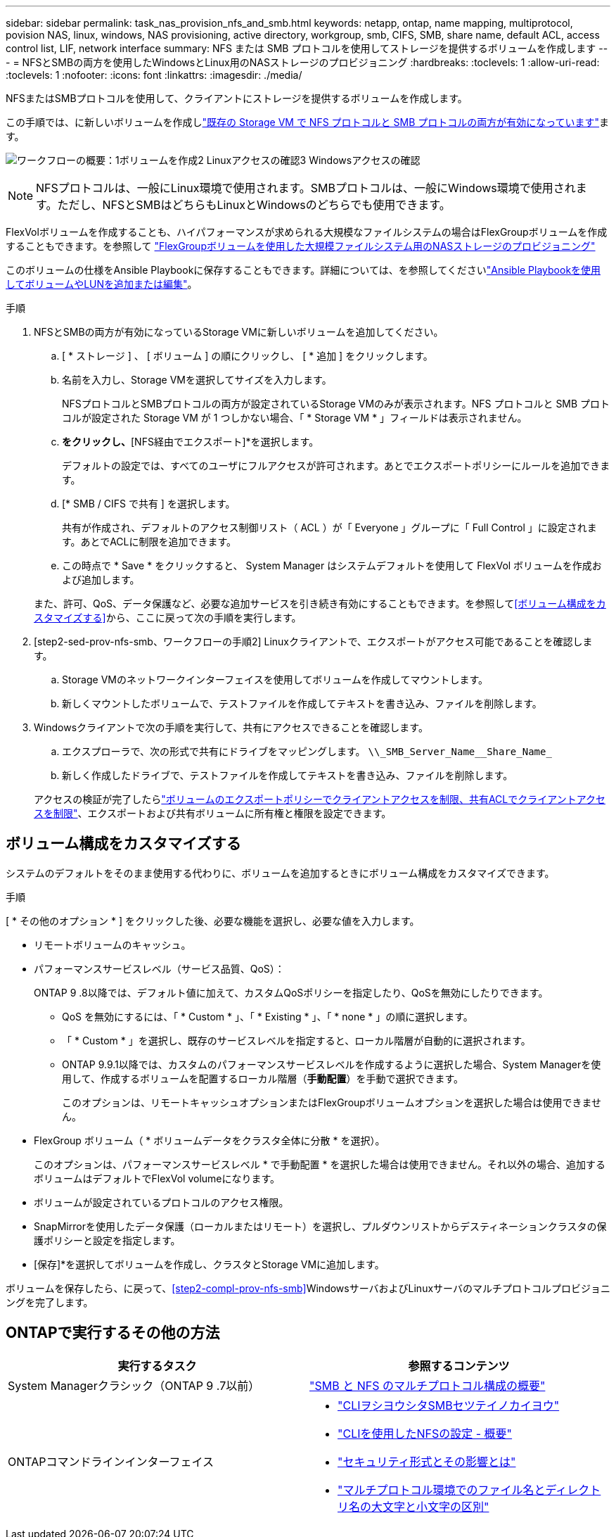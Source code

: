 ---
sidebar: sidebar 
permalink: task_nas_provision_nfs_and_smb.html 
keywords: netapp, ontap, name mapping, multiprotocol, povision NAS, linux, windows, NAS provisioning, active directory, workgroup, smb, CIFS, SMB, share name, default ACL, access control list, LIF, network interface 
summary: NFS または SMB プロトコルを使用してストレージを提供するボリュームを作成します 
---
= NFSとSMBの両方を使用したWindowsとLinux用のNASストレージのプロビジョニング
:hardbreaks:
:toclevels: 1
:allow-uri-read: 
:toclevels: 1
:nofooter: 
:icons: font
:linkattrs: 
:imagesdir: ./media/


[role="lead"]
NFSまたはSMBプロトコルを使用して、クライアントにストレージを提供するボリュームを作成します。

この手順では、に新しいボリュームを作成しlink:task_nas_enable_nfs_and_smb.html["既存の Storage VM で NFS プロトコルと SMB プロトコルの両方が有効になっています"]ます。

image:workflow_provision_multi_nas.gif["ワークフローの概要：1ボリュームを作成2 Linuxアクセスの確認3 Windowsアクセスの確認"]


NOTE: NFSプロトコルは、一般にLinux環境で使用されます。SMBプロトコルは、一般にWindows環境で使用されます。ただし、NFSとSMBはどちらもLinuxとWindowsのどちらでも使用できます。

FlexVolボリュームを作成することも、ハイパフォーマンスが求められる大規模なファイルシステムの場合はFlexGroupボリュームを作成することもできます。を参照して link:task_nas_provision_flexgroup.html["FlexGroupボリュームを使用した大規模ファイルシステム用のNASストレージのプロビジョニング"]

このボリュームの仕様をAnsible Playbookに保存することもできます。詳細については、を参照してくださいlink:task_admin_use_ansible_playbooks_add_edit_volumes_luns.html["Ansible Playbookを使用してボリュームやLUNを追加または編集"]。

.手順
. NFSとSMBの両方が有効になっているStorage VMに新しいボリュームを追加してください。
+
.. [ * ストレージ ] 、 [ ボリューム ] の順にクリックし、 [ * 追加 ] をクリックします。
.. 名前を入力し、Storage VMを選択してサイズを入力します。
+
NFSプロトコルとSMBプロトコルの両方が設定されているStorage VMのみが表示されます。NFS プロトコルと SMB プロトコルが設定された Storage VM が 1 つしかない場合、「 * Storage VM * 」フィールドは表示されません。

.. [その他のオプション]*をクリックし、*[NFS経由でエクスポート]*を選択します。
+
デフォルトの設定では、すべてのユーザにフルアクセスが許可されます。あとでエクスポートポリシーにルールを追加できます。

.. [* SMB / CIFS で共有 ] を選択します。
+
共有が作成され、デフォルトのアクセス制御リスト（ ACL ）が「 Everyone 」グループに「 Full Control 」に設定されます。あとでACLに制限を追加できます。

.. この時点で * Save * をクリックすると、 System Manager はシステムデフォルトを使用して FlexVol ボリュームを作成および追加します。


+
また、許可、QoS、データ保護など、必要な追加サービスを引き続き有効にすることもできます。を参照して<<ボリューム構成をカスタマイズする>>から、ここに戻って次の手順を実行します。

. [step2-sed-prov-nfs-smb、ワークフローの手順2] Linuxクライアントで、エクスポートがアクセス可能であることを確認します。
+
.. Storage VMのネットワークインターフェイスを使用してボリュームを作成してマウントします。
.. 新しくマウントしたボリュームで、テストファイルを作成してテキストを書き込み、ファイルを削除します。


. Windowsクライアントで次の手順を実行して、共有にアクセスできることを確認します。
+
.. エクスプローラで、次の形式で共有にドライブをマッピングします。 `+\\_SMB_Server_Name__Share_Name_+`
.. 新しく作成したドライブで、テストファイルを作成してテキストを書き込み、ファイルを削除します。


+
アクセスの検証が完了したらlink:task_nas_provision_export_policies.html["ボリュームのエクスポートポリシーでクライアントアクセスを制限、共有ACLでクライアントアクセスを制限"]、エクスポートおよび共有ボリュームに所有権と権限を設定できます。





== ボリューム構成をカスタマイズする

システムのデフォルトをそのまま使用する代わりに、ボリュームを追加するときにボリューム構成をカスタマイズできます。

.手順
[ * その他のオプション * ] をクリックした後、必要な機能を選択し、必要な値を入力します。

* リモートボリュームのキャッシュ。
* パフォーマンスサービスレベル（サービス品質、QoS）：
+
ONTAP 9 .8以降では、デフォルト値に加えて、カスタムQoSポリシーを指定したり、QoSを無効にしたりできます。

+
** QoS を無効にするには、「 * Custom * 」、「 * Existing * 」、「 * none * 」の順に選択します。
** 「 * Custom * 」を選択し、既存のサービスレベルを指定すると、ローカル階層が自動的に選択されます。
** ONTAP 9.9.1以降では、カスタムのパフォーマンスサービスレベルを作成するように選択した場合、System Managerを使用して、作成するボリュームを配置するローカル階層（*手動配置*）を手動で選択できます。
+
このオプションは、リモートキャッシュオプションまたはFlexGroupボリュームオプションを選択した場合は使用できません。



* FlexGroup ボリューム（ * ボリュームデータをクラスタ全体に分散 * を選択）。
+
このオプションは、パフォーマンスサービスレベル * で手動配置 * を選択した場合は使用できません。それ以外の場合、追加するボリュームはデフォルトでFlexVol volumeになります。

* ボリュームが設定されているプロトコルのアクセス権限。
* SnapMirrorを使用したデータ保護（ローカルまたはリモート）を選択し、プルダウンリストからデスティネーションクラスタの保護ポリシーと設定を指定します。
* [保存]*を選択してボリュームを作成し、クラスタとStorage VMに追加します。


ボリュームを保存したら、に戻って、<<step2-compl-prov-nfs-smb>>WindowsサーバおよびLinuxサーバのマルチプロトコルプロビジョニングを完了します。



== ONTAPで実行するその他の方法

[cols="2"]
|===
| 実行するタスク | 参照するコンテンツ 


| System Managerクラシック（ONTAP 9 .7以前） | https://docs.netapp.com/us-en/ontap-system-manager-classic/nas-multiprotocol-config/index.html["SMB と NFS のマルチプロトコル構成の概要"^] 


 a| 
ONTAPコマンドラインインターフェイス
 a| 
* link:smb-config/index.html["CLIヲシヨウシタSMBセツテイノカイヨウ"]
* link:nfs-config/index.html["CLIを使用したNFSの設定 - 概要"]
* link:nfs-admin/security-styles-their-effects-concept.html["セキュリティ形式とその影響とは"]
* link:nfs-admin/case-sensitivity-file-directory-multiprotocol-concept.html["マルチプロトコル環境でのファイル名とディレクトリ名の大文字と小文字の区別"]


|===